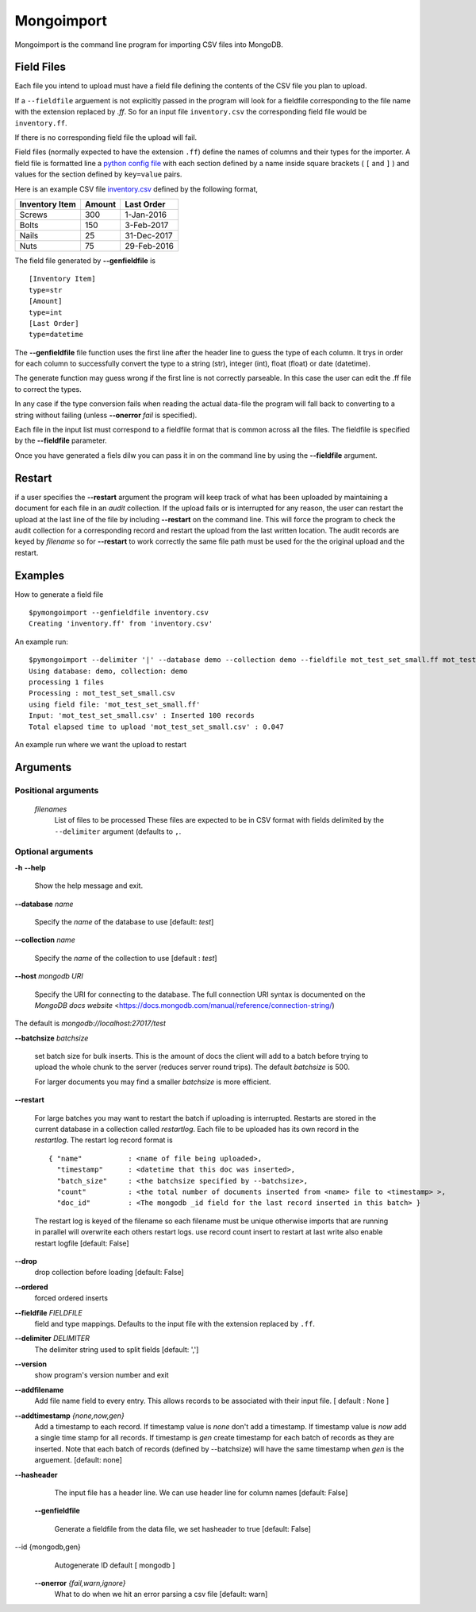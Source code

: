 Mongoimport
**********************************************************************

Mongoimport is the command line program for importing CSV files into MongoDB.

Field Files
-----------------

Each file you intend to upload must have a field file defining the
contents of the CSV file you plan to upload.

If a ``--fieldfile`` arguement is not explicitly passed in the program will look for a
fieldfile corresponding to the file name with the extension replaced
by `.ff`. So for an input file ``inventory.csv`` the corresponding field
file would be ``inventory.ff``.

If there is no corresponding field file the upload will fail.

Field files (normally expected to have the extension ``.ff``) define the names of columns and their
types for the importer. A field file is formatted line a
`python config file <https://docs.python.org/2/library/configparser.html>`_
with each section defined by a name inside square brackets ( ``[`` and ``]`` ) and values for
the section defined by ``key=value`` pairs.

Here is an example CSV file 
`inventory.csv <https://github.com/jdrumgoole/pymongodbimport/blob/master/test/inventory.csv>`_
defined by the following format,

+-----------------+---------+---------------+
| Inventory Item  | Amount  |  Last Order   |
+=================+=========+===============+
| Screws          |     300 |   1-Jan-2016  |
+-----------------+---------+---------------+
| Bolts           |     150 |   3-Feb-2017  |
+-----------------+---------+---------------+
| Nails           |      25 |  31-Dec-2017  |
+-----------------+---------+---------------+
| Nuts            |      75 |  29-Feb-2016  |
+-----------------+---------+---------------+

The field file generated by **--genfieldfile** is 
::

    [Inventory Item]
    type=str
    [Amount]
    type=int
    [Last Order]
    type=datetime

The **--genfieldfile** file function uses the first line after the header
line to guess the type of each column. It trys in order for each
column to successfully convert the type to a string (str), integer
(int), float (float) or date (datetime).

The generate function may guess wrong if the first line is not
correctly parseable. In this case the user can edit the .ff file to
correct the types.

In any case if the type conversion fails when reading the actual
data-file the program will fall back to converting to a string
without failing (unless **--onerror** *fail*  is specified).

Each file in the input list must correspond to a fieldfile format that is
common across all the files. The fieldfile is specified by the  **--fieldfile** parameter.

Once you have generated a fiels dilw you can pass it in on the command line
by using the **--fieldfile** argument.

Restart
-----------------------------

if a user specifies the **--restart** argument the program will keep track of what has
been uploaded by maintaining a document for each file in an *audit* collection. If the upload
fails or is interrupted for any reason, the user can restart the upload at the last line of the file
by including **--restart** on the command line. This will force the program to check the audit collection
for a corresponding record and restart the upload from the last written location. The audit records are keyed 
by *filename* so for **--restart** to work correctly the same file path must be used for the the original upload
and the restart. 

Examples
-----------------------------

How to generate a field file
::
    
    $pymongoimport --genfieldfile inventory.csv
    Creating 'inventory.ff' from 'inventory.csv'

An example run:
::

    $pymongoimport --delimiter '|' --database demo --collection demo --fieldfile mot_test_set_small.ff mot_test_set_small.csv
    Using database: demo, collection: demo
    processing 1 files
    Processing : mot_test_set_small.csv
    using field file: 'mot_test_set_small.ff'
    Input: 'mot_test_set_small.csv' : Inserted 100 records
    Total elapsed time to upload 'mot_test_set_small.csv' : 0.047


An example run where we want the upload to restart

Arguments
---------------------

Positional arguments
~~~~~~~~~~~~~~~~~~~~~~~~~~~~~~~~~~~~~~
  *filenames*
         List of files to be processed These files are expected to be in CSV format with fields delimited by
         the ``--delimiter`` argument (defaults to ``,``.

Optional arguments
~~~~~~~~~~~~~~~~~~~~~~~~~~~~~~~~~~~~~~

**-h** **--help**

       Show the help message and exit.

**--database** *name* 

       Specify the *name* of the database to use  [default: *test*]

**--collection** *name*

       Specify the *name* of the collection to use [default : *test*]

**--host** *mongodb URI*

       Specify the URI for connecting to the database. The full connection
       URI syntax is documented on the
       `MongoDB docs website` <https://docs.mongodb.com/manual/reference/connection-string/)

The default is *mongodb://localhost:27017/test*

**--batchsize** *batchsize*

      set batch size for bulk inserts. This is the amount of docs the client
      will add to a batch before trying to upload the whole chunk to the
      server (reduces server round trips). The default *batchsize* is 500.

      For larger documents you may find a smaller *batchsize* is more efficient.

**--restart**

    For large batches you may want to restart the batch if uploading is
    interrupted. Restarts are stored in the current database in a collection 
    called *restartlog*. Each file to be uploaded has its own record in the 
    *restartlog*. The restart log record format is  
    ::

        { "name"           : <name of file being uploaded>, 
          "timestamp"      : <datetime that this doc was inserted>,
          "batch_size"     : <the batchsize specified by --batchsize>,
          "count"          : <the total number of documents inserted from <name> file to <timestamp> >,
          "doc_id"         : <The mongodb _id field for the last record inserted in this batch> }

    The restart log is keyed of the filename so each filename must be unique otherwise
    imports that are running in parallel will overwrite each others restart logs.
    use record count insert to restart at last write also enable restart logfile [default: False]


**--drop**                
    drop collection before loading [default: False]

**--ordered**            
    forced ordered inserts

**--fieldfile** *FIELDFILE*
      field and type mappings. Defaults to the input file with the extension replaced by ``.ff``.

**--delimiter** *DELIMITER*
      The delimiter string used to split fields [default: ',']

**--version**             
      show program's version number and exit

**--addfilename**         
      Add file name field to every entry. This allows records to be associated with their
      input file. [ default : None ]

**--addtimestamp** *{none,now,gen}*
      Add a timestamp to each record. If timestamp value is *none* don't add a timestamp. If timestamp
      value is *now* add a single time stamp for all records. If timestamp is *gen* create  timestamp
      for each batch of records as they are inserted. Note that each batch of records (defined by 
      --batchsize) will have the same timestamp when *gen* is the arguement. [default: none]

**--hasheader**
      The input file has a header line. We can use header line for column names [default: False]

  **--genfieldfile**        

      Generate a fieldfile from the data file, we set
      hasheader to true [default: False]

--id {mongodb,gen}    
      Autogenerate ID default [ mongodb ]

  **--onerror** *{fail,warn,ignore}*
      What to do when we hit an error parsing a csv file
      [default: warn]
      

